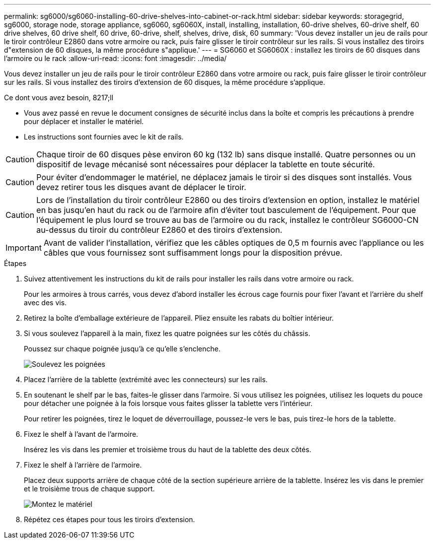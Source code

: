 ---
permalink: sg6000/sg6060-installing-60-drive-shelves-into-cabinet-or-rack.html 
sidebar: sidebar 
keywords: storagegrid, sg6000, storage node, storage appliance, sg6060, sg6060X, install, installing, installation, 60-drive shelves, 60-drive shelf, 60 drive shelves, 60 drive shelf, 60 drive, 60-drive, shelf, shelves, drive, disk, 60 
summary: 'Vous devez installer un jeu de rails pour le tiroir contrôleur E2860 dans votre armoire ou rack, puis faire glisser le tiroir contrôleur sur les rails. Si vous installez des tiroirs d"extension de 60 disques, la même procédure s"applique.' 
---
= SG6060 et SG6060X : installez les tiroirs de 60 disques dans l'armoire ou le rack
:allow-uri-read: 
:icons: font
:imagesdir: ../media/


[role="lead"]
Vous devez installer un jeu de rails pour le tiroir contrôleur E2860 dans votre armoire ou rack, puis faire glisser le tiroir contrôleur sur les rails. Si vous installez des tiroirs d'extension de 60 disques, la même procédure s'applique.

.Ce dont vous avez besoin, 8217;ll
* Vous avez passé en revue le document consignes de sécurité inclus dans la boîte et compris les précautions à prendre pour déplacer et installer le matériel.
* Les instructions sont fournies avec le kit de rails.



CAUTION: Chaque tiroir de 60 disques pèse environ 60 kg (132 lb) sans disque installé. Quatre personnes ou un dispositif de levage mécanisé sont nécessaires pour déplacer la tablette en toute sécurité.


CAUTION: Pour éviter d'endommager le matériel, ne déplacez jamais le tiroir si des disques sont installés. Vous devez retirer tous les disques avant de déplacer le tiroir.


CAUTION: Lors de l'installation du tiroir contrôleur E2860 ou des tiroirs d'extension en option, installez le matériel en bas jusqu'en haut du rack ou de l'armoire afin d'éviter tout basculement de l'équipement. Pour que l'équipement le plus lourd se trouve au bas de l'armoire ou du rack, installez le contrôleur SG6000-CN au-dessus du tiroir du contrôleur E2860 et des tiroirs d'extension.


IMPORTANT: Avant de valider l'installation, vérifiez que les câbles optiques de 0,5 m fournis avec l'appliance ou les câbles que vous fournissez sont suffisamment longs pour la disposition prévue.

.Étapes
. Suivez attentivement les instructions du kit de rails pour installer les rails dans votre armoire ou rack.
+
Pour les armoires à trous carrés, vous devez d'abord installer les écrous cage fournis pour fixer l'avant et l'arrière du shelf avec des vis.

. Retirez la boîte d'emballage extérieure de l'appareil. Pliez ensuite les rabats du boîtier intérieur.
. Si vous soulevez l'appareil à la main, fixez les quatre poignées sur les côtés du châssis.
+
Poussez sur chaque poignée jusqu'à ce qu'elle s'enclenche.

+
image::../media/lift_handles.gif[Soulevez les poignées]

. Placez l'arrière de la tablette (extrémité avec les connecteurs) sur les rails.
. En soutenant le shelf par le bas, faites-le glisser dans l'armoire. Si vous utilisez les poignées, utilisez les loquets du pouce pour détacher une poignée à la fois lorsque vous faites glisser la tablette vers l'intérieur.
+
Pour retirer les poignées, tirez le loquet de déverrouillage, poussez-le vers le bas, puis tirez-le hors de la tablette.

. Fixez le shelf à l'avant de l'armoire.
+
Insérez les vis dans les premier et troisième trous du haut de la tablette des deux côtés.

. Fixez le shelf à l'arrière de l'armoire.
+
Placez deux supports arrière de chaque côté de la section supérieure arrière de la tablette. Insérez les vis dans le premier et le troisième trous de chaque support.

+
image::../media/mount_hardware.gif[Montez le matériel]

. Répétez ces étapes pour tous les tiroirs d'extension.

